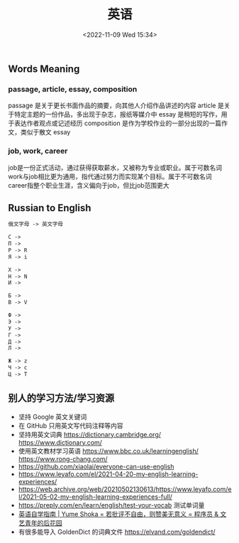 #+TITLE: 英语
#+DATE: <2022-11-09 Wed 15:34>
#+TAGS[]: 备忘

** Words Meaning
*** passage, article, essay, composition
passage 是关于更长书面作品的摘要，向其他人介绍作品讲述的内容
article 是关于特定主题的一份作品，多出现于杂志，报纸等媒介中
essay 是稍短的写作，用于表达作者观点或记述经历
composition 是作为学校作业的一部分出现的一篇作文，类似于散文 essay
*** job, work, career
job是一份正式活动，通过获得获取薪水，又被称为专业或职业。属于可数名词
work与job相比更为通用，指代通过努力而实现某个目标。属于不可数名词
career指整个职业生涯，含义偏向于job，但比job范围更大
** Russian to English
#+BEGIN_SRC txt
俄文字母 -> 英文字母

С ->
П ->
P -> R
Я -> i

Х ->
H -> N
И ->

Б ->
B -> V

Ф ->
Э ->
У ->
Г ->
Д ->
Л ->

Ж -> z
Ч -> c
Ц -> T
#+END_SRC
** 别人的学习方法/学习资源
- 坚持 Google 英文关键词
- 在 GitHub 只用英文写代码注释等内容
- 坚持用英文词典 https://dictionary.cambridge.org/ https://www.dictionary.com/
- 使用英文教材学习英语 https://www.bbc.co.uk/learningenglish/ https://www.rong-chang.com/
- https://github.com/xiaolai/everyone-can-use-english
- https://www.leyafo.com/el/2021-04-20-my-english-learning-experiences/
- https://web.archive.org/web/20210502130613/https://www.leyafo.com/el/2021-05-02-my-english-learning-experiences-full/
- https://preply.com/en/learn/english/test-your-vocab 测试单词量
- [[https://bewaters.me/limxtop/2021/08/18/English-introduction/][英语自学指南 | Yume Shoka = 若批评不自由，则赞美无意义 = 程序员 & 文艺青年的后花园]]
- 有很多能导入 GoldenDict 的词典文件 https://elvand.com/goldendict/